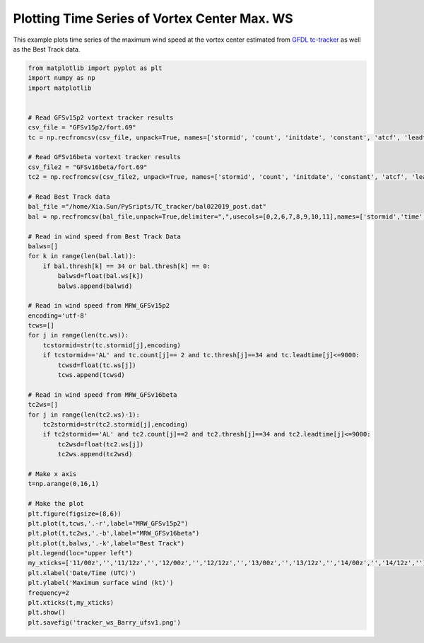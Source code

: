 .. only:: html

    .. note::
        :class: sphx-glr-download-link-note

        Click :ref:`here <sphx_glr_download_auto_examples_tracker_ws_Barry.py>`     to download the full example code
    .. rst-class:: sphx-glr-example-title

    .. _sphx_glr_auto_examples_tracker_ws_Barry.py:


Plotting Time Series of Vortex Center Max. WS
==========================================

This example plots time series of the maximum wind speed at the vortex center estimated from `GFDL tc-tracker <https://dtcenter.org/community-code/gfdl-vortex-tracker>`_ as well as the Best Track data.


.. code-block:: default


    from matplotlib import pyplot as plt
    import numpy as np
    import matplotlib


    # Read GFSv15p2 vortext tracker results
    csv_file = "GFSv15p2/fort.69"
    tc = np.recfromcsv(csv_file, unpack=True, names=['stormid', 'count', 'initdate', 'constant', 'atcf', 'leadtime', 'lat','lon','ws','mslp','placehoder', 'thresh', 'neq', 'blank1', 'blank2', 'blank3','blank4','blank5','blank6','blank7'], dtype=None)

    # Read GFSv16beta vortext tracker results
    csv_file2 = "GFSv16beta/fort.69"
    tc2 = np.recfromcsv(csv_file2, unpack=True, names=['stormid', 'count', 'initdate', 'constant', 'atcf', 'leadtime', 'lat','lon','ws','mslp','placehoder', 'thresh', 'neq', 'blank1', 'blank2', 'blank3','blank4','blank5','blank6','blank7'], dtype=None)

    # Read Best Track data
    bal_file ="/home/Xia.Sun/PySripts/TC_tracker/bal022019_post.dat"
    bal = np.recfromcsv(bal_file,unpack=True,delimiter=",",usecols=[0,2,6,7,8,9,10,11],names=['stormid','time','lat','lon','ws','mslp','intens','thresh'],dtype=None)

    # Read in wind speed from Best Track Data
    balws=[]
    for k in range(len(bal.lat)):
        if bal.thresh[k] == 34 or bal.thresh[k] == 0:
            balwsd=float(bal.ws[k])
            balws.append(balwsd)

    # Read in wind speed from MRW_GFSv15p2
    encoding='utf-8'
    tcws=[]
    for j in range(len(tc.ws)):
        tcstormid=str(tc.stormid[j],encoding)
        if tcstormid=='AL' and tc.count[j]== 2 and tc.thresh[j]==34 and tc.leadtime[j]<=9000:
            tcwsd=float(tc.ws[j])
            tcws.append(tcwsd) 

    # Read in wind speed from MRW_GFSv16beta
    tc2ws=[]
    for j in range(len(tc2.ws)-1):
        tc2stormid=str(tc2.stormid[j],encoding)
        if tc2stormid=='AL' and tc2.count[j]==2 and tc2.thresh[j]==34 and tc2.leadtime[j]<=9000:
            tc2wsd=float(tc2.ws[j])
            tc2ws.append(tc2wsd)

    # Make x axis
    t=np.arange(0,16,1)

    # Make the plot
    plt.figure(figsize=(8,6)) 
    plt.plot(t,tcws,'.-r',label="MRW_GFSv15p2")
    plt.plot(t,tc2ws,'.-b',label="MRW_GFSv16beta")
    plt.plot(t,balws,'.-k',label="Best Track")
    plt.legend(loc="upper left")
    my_xticks=['11/00z','','11/12z','','12/00z','','12/12z','','13/00z','','13/12z','','14/00z','','14/12z','']
    plt.xlabel('Date/Time (UTC)')
    plt.ylabel('Maximum surface wind (kt)')
    frequency=2
    plt.xticks(t,my_xticks)
    plt.show()
    plt.savefig('tracker_ws_Barry_ufsv1.png')




.. _sphx_glr_download_auto_examples_tracker_ws_Barry.py:

.. figure:: auto_examples/images/thumb/sphx_glr_tracker_ws_Barry_thumb.png
  :width: 600
  :align: center

.. only :: html

 .. container:: sphx-glr-footer
    :class: sphx-glr-footer-example



  .. container:: sphx-glr-download sphx-glr-download-python

     :download:`Download Python source code: TC_WS_TimeSeries.py <../examples/TC_WS_TimeSeries.py>`



  .. container:: sphx-glr-download sphx-glr-download-jupyter

     :download:`Download Jupyter notebook: TC_WS_TimeSeries.ipynb <../examples/TC_WS_TimeSeries.ipynb>`


.. only:: html

 .. rst-class:: sphx-glr-signature

    `Gallery generated by Sphinx-Gallery <https://sphinx-gallery.github.io>`_
